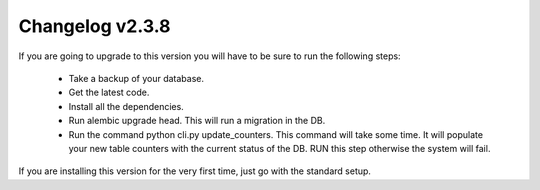 ================
Changelog v2.3.8
================

If you are going to upgrade to this version you will have to be sure
to run the following steps:

 * Take a backup of your database. 
 * Get the latest code.
 * Install all the dependencies.
 * Run alembic upgrade head. This will run a migration in the DB.
 * Run the command python cli.py update_counters. This command will take some time. It will populate your new table counters with the current status of the DB. RUN this step otherwise the system will fail.
   

If you are installing this version for the very first time, just go with the standard setup.

